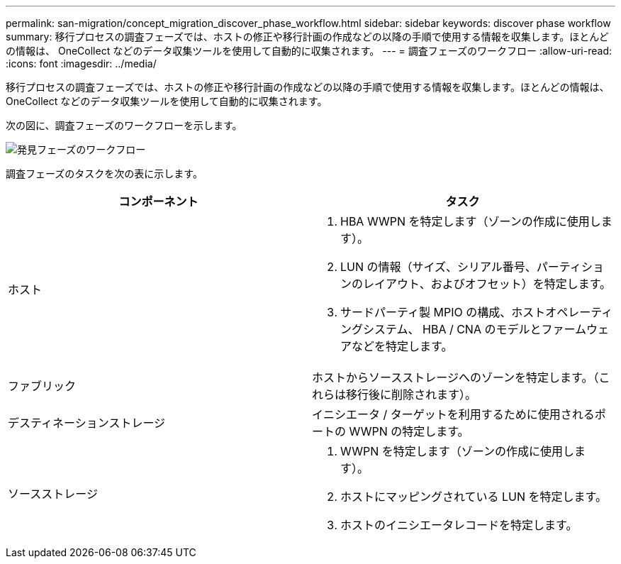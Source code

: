 ---
permalink: san-migration/concept_migration_discover_phase_workflow.html 
sidebar: sidebar 
keywords: discover phase workflow 
summary: 移行プロセスの調査フェーズでは、ホストの修正や移行計画の作成などの以降の手順で使用する情報を収集します。ほとんどの情報は、 OneCollect などのデータ収集ツールを使用して自動的に収集されます。 
---
= 調査フェーズのワークフロー
:allow-uri-read: 
:icons: font
:imagesdir: ../media/


[role="lead"]
移行プロセスの調査フェーズでは、ホストの修正や移行計画の作成などの以降の手順で使用する情報を収集します。ほとんどの情報は、 OneCollect などのデータ収集ツールを使用して自動的に収集されます。

次の図に、調査フェーズのワークフローを示します。

image::../media/discover_phase_1.png[発見フェーズのワークフロー]

調査フェーズのタスクを次の表に示します。

[cols="2*"]
|===
| コンポーネント | タスク 


 a| 
ホスト
 a| 
. HBA WWPN を特定します（ゾーンの作成に使用します）。
. LUN の情報（サイズ、シリアル番号、パーティションのレイアウト、およびオフセット）を特定します。
. サードパーティ製 MPIO の構成、ホストオペレーティングシステム、 HBA / CNA のモデルとファームウェアなどを特定します。




 a| 
ファブリック
 a| 
ホストからソースストレージへのゾーンを特定します。（これらは移行後に削除されます）。



 a| 
デスティネーションストレージ
 a| 
イニシエータ / ターゲットを利用するために使用されるポートの WWPN の特定します。



 a| 
ソースストレージ
 a| 
. WWPN を特定します（ゾーンの作成に使用します）。
. ホストにマッピングされている LUN を特定します。
. ホストのイニシエータレコードを特定します。


|===